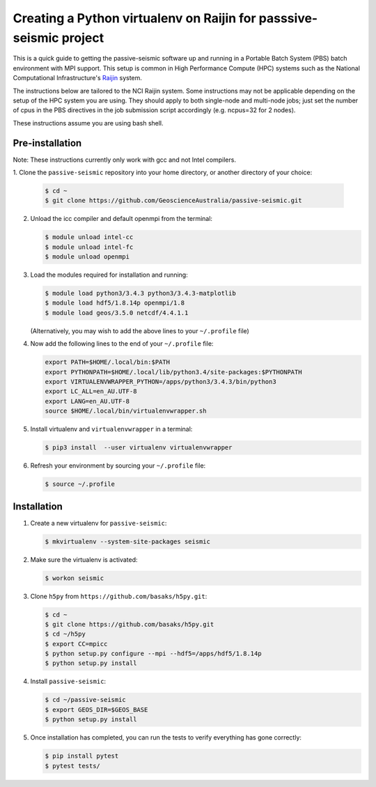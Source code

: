 Creating a Python virtualenv on Raijin for passsive-seismic project
===================================================================

This is a quick guide to getting the passive-seismic software up and
running in a Portable Batch System (PBS) batch environment with MPI
support. This setup is common in High Performance Compute (HPC) systems
such as the National Computational Infrastructure's `Raijin
<http://nci.org.au/systems-services/national-facility/peak-system/raijin/>`__
system.

The instructions below are tailored to the NCI Raijin system. Some
instructions may not be applicable depending on the setup of the HPC
system you are using. They should apply to both single-node and
multi-node jobs; just set the number of cpus in the PBS directives in
the job submission script accordingly (e.g. ncpus=32 for 2 nodes).

These instructions assume you are using bash shell.

----------------
Pre-installation
----------------

Note: These instructions currently only work with gcc and not Intel compilers.

1. Clone the ``passive-seismic`` repository into your home directory, or
another directory
of your choice:

   .. code:: bash

       $ cd ~
       $ git clone https://github.com/GeoscienceAustralia/passive-seismic.git

2. Unload the icc compiler and default openmpi from the terminal:

   .. code:: bash

       $ module unload intel-cc
       $ module unload intel-fc
       $ module unload openmpi

3. Load the modules required for installation and running:

   .. code:: bash

       $ module load python3/3.4.3 python3/3.4.3-matplotlib
       $ module load hdf5/1.8.14p openmpi/1.8
       $ module load geos/3.5.0 netcdf/4.4.1.1

   (Alternatively, you may wish to add the above lines to your
   ``~/.profile`` file)

4. Now add the following lines to the end of your ``~/.profile`` file:

   .. code:: bash

       export PATH=$HOME/.local/bin:$PATH
       export PYTHONPATH=$HOME/.local/lib/python3.4/site-packages:$PYTHONPATH
       export VIRTUALENVWRAPPER_PYTHON=/apps/python3/3.4.3/bin/python3
       export LC_ALL=en_AU.UTF-8
       export LANG=en_AU.UTF-8
       source $HOME/.local/bin/virtualenvwrapper.sh

5. Install virtualenv and ``virtualenvwrapper`` in a terminal:

   .. code:: bash

       $ pip3 install  --user virtualenv virtualenvwrapper

6. Refresh your environment by sourcing your ``~/.profile`` file:

   .. code:: bash

       $ source ~/.profile

------------
Installation
------------

1. Create a new virtualenv for ``passive-seismic``:

   .. code:: bash

       $ mkvirtualenv --system-site-packages seismic

2. Make sure the virtualenv is activated:

   .. code:: bash

       $ workon seismic

3. Clone ``h5py`` from ``https://github.com/basaks/h5py.git``:

   .. code:: bash

       $ cd ~
       $ git clone https://github.com/basaks/h5py.git
       $ cd ~/h5py
       $ export CC=mpicc
       $ python setup.py configure --mpi --hdf5=/apps/hdf5/1.8.14p
       $ python setup.py install


4. Install ``passive-seismic``:

   .. code:: bash

       $ cd ~/passive-seismic
       $ export GEOS_DIR=$GEOS_BASE
       $ python setup.py install

5. Once installation has completed, you can run the tests to verify
   everything has gone correctly:

   .. code:: bash

       $ pip install pytest
       $ pytest tests/
